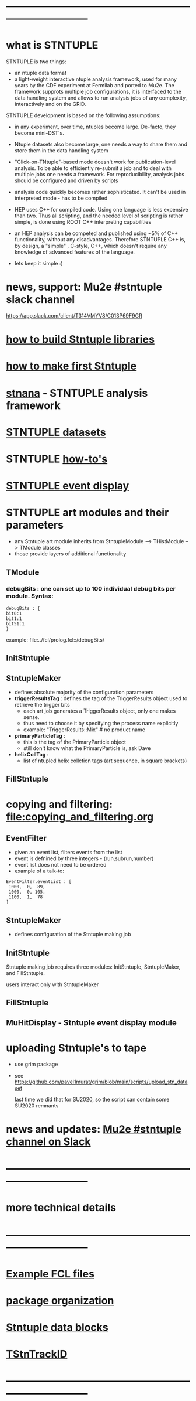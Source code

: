 #+startup:fold
# ------------------------------------------------------------------------------
# how to use this documentation:
# ------------------------------
# the best way is to pull the Stntuple code and use emacs to browse the .org files 
# in that case all links are handled correctly
#
# browsing documentation on GitHub: 
# ---------------------------------
# GitHub supports the org mode, but doesn't handle correctly the ord-mode links 
# with searches in them
#
# hit <TAB> to expand and collapse the menues
* ------------------------------------------------------------------------------
* what is STNTUPLE                                                           

  STNTUPLE is two things:

  - an ntuple data format
  - a light-weight interactive ntuple analysis framework, used for many years by the CDF experiment at Fermilab 
    and ported to Mu2e.
    The framework supprots multiple job configurations, it is interfaced to the data handling system and allows to run 
    analysis jobs of any complexity, interactively and on the GRID.

  STNTUPLE development is based on the following assumptions:

  - in any experiment, over time, ntuples become large. De-facto, they become mini-DST's.
  - Ntuple datasets also become large, one needs a way to share them and store them in the data handling system
  - "Click-on-TNtuple"-based mode doesn't work for publication-level analysis. 
     To be able to efficiently re-submit a job and to deal with multiple jobs 
     one needs a framework. 
     For reproducibility, analysis jobs should be configured and driven by scripts
  - analysis code quickly becomes rather sophisticated. 
    It can't be used in interpreted mode - has to be compiled
  - HEP uses C++ for compiled code. Using one language is less expensive than two.
    Thus all scripting, and the needed level of scripting is rather simple, is done using ROOT C++ 
    interpreting capabilities
  - an HEP analysis can be competed and published using ~5% of C++ functionality, without any disadvantages.
    Therefore STNTUPLE C++ is, by design, a "simple" , C-style, C++, which doesn't require any knowledge 
    of advanced features of the language.

  - lets keep it simple :) 
* news, support: Mu2e #stntuple slack channel                                
    https://app.slack.com/client/T314VMYV8/C013P69F9GR                              
* [[file:./how-to-build.org][how to build Stntuple libraries]]
* [[file:how-to-make-first-stntuple.org][how to make first Stntuple]] 
* [[file:stnana.org][stnana]] - STNTUPLE analysis framework                                       
* [[file:stntuple-datasets.org][STNTUPLE datasets]]
* STNTUPLE [[file:how-tos.org][how-to's]]    
* [[file:event_display.org][STNTUPLE event display]]  
* STNTUPLE art modules and their parameters                                  
- any Stntuple art module inherits from StntupleModule --> THistModule --> TModule classes
- those provide layers of additional functionality
** TModule
*** debugBits : one can set up to 100 individual debug bits per module. Syntax:
#+begin_src
    debugBits : { 
	bit0:1  
	bit1:1 
	bit51:1
    }
#+end_src
example: file:../fcl/prolog.fcl::/debugBits/
** InitStntuple
** StntupleMaker                                                             
  - defines absolute majority of the configuration parameters
  - *triggerResultsTag*  : defines the tag of the TriggerResults object      
    used to retrieve the trigger bits
    - each art job generates a TriggerResults object, only one makes sense.
    - thus need to choose it by specifying the process name explicitly
    - example:  "TriggerResults::Mix"  # no product name
  - *primaryParticleTag* :                                                   
    - this is the tag of the PrimaryParticle object
    - still don't know what the PrimaryParticle is, ask Dave
  - *helixCollTag* :                                                         
    - list of ntupled helix collction tags (art sequence, in square brackets)
** FillStntuple
* copying and filtering: file:copying_and_filtering.org                      
** EventFilter                                                               
   - given an event list, filters events from the list 
   - event is defnined by three integers - (run,subrun,number) 
   - event list does not need to be ordered
   - example of a talk-to:
#+begin_src 
EventFilter.eventList : [
 1000,  0,  89,
 1000,  0, 105,
 1100,  1,  78
]
#+end_src
** StntupleMaker                                                             
  - defines configuration of the Stntuple making job
** InitStntuple                                                              

   Stntuple making job requires three modules: 
   InitStntuple, StntupleMaker, and FillStntuple. 

   users interact only with StntupleMaker
** FillStntuple
** MuHitDisplay - Stntuple event display module
* uploading Stntuple's to tape                                               
- use grim package                                 
- see [[https://github.com/pavel1murat/grim/blob/main/scripts/upload_stn_dataset]]

  last time we did that for SU2020, so the script can contain some SU2020 remnants
* news and updates: [[https://app.slack.com/client/T314VMYV8/C013P69F9GR][Mu2e #stntuple channel on Slack]] 
* ------------------------------------------------------------------------------
* more technical details
* ------------------------------------------------------------------------------
* [[file:sample-fcl-files.org][Example FCL files]]                                                            
* [[file:package-organization.org][package organization]]                                                          
* [[file:data_blocks.org][Stntuple data blocks]]
* [[file:track_id.org][TStnTrackID]]
* ------------------------------------------------------------------------------
